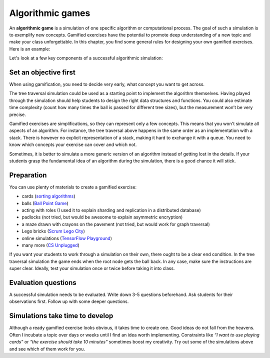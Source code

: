 Algorithmic games
=================

An **algorithmic game** is a simulation of one specific algorithm or computational process.
The goal of such a simulation is to exemplify new concepts.
Gamified exercises have the potential to promote deep understanding of a new topic and make your class unforgettable.
In this chapter, you find some general rules for designing your own gamified exercises.
Here is an example:

.. topic::

   **Tree Traversal**

   This algorithmic game simulates recursively visiting all nodes of a tree.
   At least seven students position themselves in a binary tree.
   The trainer hands a ball or small object to the root node.
   Everybody then follows the instructions in the pseudocode:

   ::

      1. If you get the ball from behind:
         - call your name.
         - give the ball to the person at your left arm.
   
      2. If you get the ball from your left:
         - give it to the person at your right arm.
   
      3. If you get the ball from your right:
         - give it to the person behind you.

   Evaluation questions:

   - in which order are the nodes visited?
   - are there any nodes that are visited multiple times?
   - how many other nodes does one node have to know?


Let's look at a few key components of a successful algorithmic simulation:

Set an objective first
----------------------

When using gamification, you need to decide very early, what concept you want to get across. 

The tree traversal simulation could be used as a starting point to implement the algorithm themselves.
Having played through the simulation should help students to design the right data structures and functions.
You could also estimate time complexity (count how many times the ball is passed for different tree sizes),
but the measurement won’t be very precise.

Gamified exercises are simplifications, so they can represent only a few concepts.
This means that you won't simulate all aspects of an algorithm.
For instance, the tree traversal above happens in the same order as an implementation with a stack.
There is however no explicit representation of a stack, making it hard to exchange it with a queue.
You need to know which concepts your exercise can cover and which not.

Sometimes, it is better to simulate a more generic version of an algorithm instead of getting lost in the details.
If your students grasp the fundamental idea of an algorithm during the simulation, there is a good chance it will stick.


Preparation
-----------

You can use plenty of materials to create a gamified exercise:

- cards (`sorting algorithms <http://www.academis.eu/advanced_python/challenges/sorting.html>`__) 
- balls (`Ball Point Game <https://www.plays-in-business.com/ball-point-game-introducing-agile-by-the-fun-way/>`__)
- acting with roles (I used it to explain sharding and replication in a distributed database)
- padlocks (not tried, but would be awesome to explain asymmetric encryption)
- a maze drawn with crayons on the pavement (not tried, but would work for graph traversal)
- Lego bricks (`Scrum Lego City <https://www.agile42.com/en/agile-teams/scrum-lego-city>`__)
- online simulations (`TensorFlow Playground <https://playground.tensorflow.org>`__)
- many more (`CS Unplugged <https://www.csunplugged.org/>`__)

If you want your students to work through a simulation on their own, there ought to be a clear end condition.
In the tree traversal simulation the game ends when the root node gets the ball back.
In any case, make sure the instructions are super clear.
Ideally, test your simulation once or twice before taking it into class.

Evaluation questions
--------------------

A successful simulation needs to be evaluated.
Write down 3-5 questions beforehand.
Ask students for their observations first.
Follow up with some deeper questions.

Simulations take time to develop
--------------------------------

Although a ready gamified exercise looks obvious, it takes time to create one.
Good ideas do not fall from the heavens.
Often I incubate a topic over days or weeks until I find an idea worth implementing.
Constraints like *“I want to use playing cards”* or *“the exercise should take 10 minutes”* sometimes boost my creativity.
Try out some of the simulations above and see which of them work for you.
